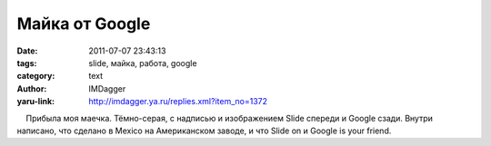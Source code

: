 Майка от Google
===============
:date: 2011-07-07 23:43:13
:tags: slide, майка, работа, google
:category: text
:author: IMDagger
:yaru-link: http://imdagger.ya.ru/replies.xml?item_no=1372

    Прибыла моя маечка. Тёмно-серая, с надписью и изображением Slide
спереди и Google сзади. Внутри написано, что сделано в Mexico на
Американском заводе, и что Slide on и Google is your friend.

